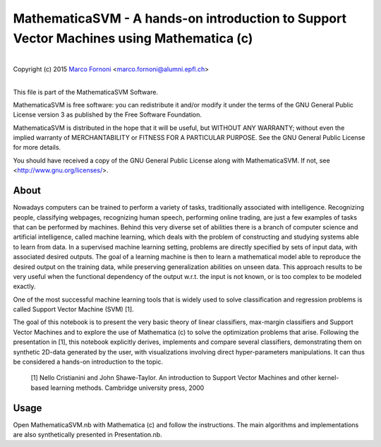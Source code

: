 MathematicaSVM - A hands-on introduction to Support Vector Machines using Mathematica (c)
==========================================

|
| Copyright (c) 2015 `Marco Fornoni <http://fornoni.github.io/>`_ <marco.fornoni@alumni.epfl.ch>
|

This file is part of the MathematicaSVM Software.

MathematicaSVM is free software: you can redistribute it and/or modify
it under the terms of the GNU General Public License version 3 as
published by the Free Software Foundation.

MathematicaSVM is distributed in the hope that it will be useful,
but WITHOUT ANY WARRANTY; without even the implied warranty of
MERCHANTABILITY or FITNESS FOR A PARTICULAR PURPOSE. See the
GNU General Public License for more details.

You should have received a copy of the GNU General Public License
along with MathematicaSVM. If not, see <http://www.gnu.org/licenses/>.


About
-----
Nowadays computers can be trained to perform a variety of tasks, 
traditionally associated with intelligence. Recognizing people, 
classifying webpages, recognizing human speech, performing online 
trading, are just a few examples of tasks that can be performed by 
machines. 
Behind this very diverse set of abilities there is a branch of computer 
science and artificial intelligence, called machine learning, which 
deals with the problem of constructing and studying systems able to 
learn from data. 
In a supervised machine learning setting, problems are directly 
specified by sets of input data, with associated desired outputs. The 
goal of a learning machine is then to learn a mathematical model able to
reproduce the desired output on the training data, while preserving 
generalization abilities on unseen data. This approach results to be 
very useful when the functional dependency of the output w.r.t. the 
input is not known, or is too complex to be modeled exactly.

One of the most successful machine learning tools that is widely used to
solve classification and regression problems is called 
Support Vector Machine (SVM) [1].

The goal of this notebook is to present the very basic theory of linear 
classifiers, max-margin classifiers and Support Vector Machines and to 
explore the use of Mathematica (c) to solve the optimization problems 
that arise. Following the presentation in [1], this notebook explicitly 
derives, implements and compare several classifiers, demonstrating them 
on synthetic 2D-data generated by the user, with visualizations 
involving direct hyper-parameters manipulations. 
It can thus be considered a hands-on introduction to the topic.

  [1] Nello Cristianini and John Shawe-Taylor. An introduction to 
  Support Vector Machines and other kernel-based learning methods. 
  Cambridge university press, 2000

Usage
-----
Open MathematicaSVM.nb with Mathematica (c) and follow the instructions. The 
main algorithms and implementations are also synthetically presented 
in Presentation.nb.
